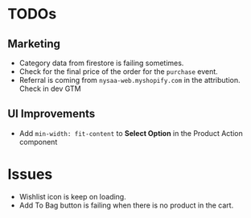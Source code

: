 * TODOs
** Marketing
   - Category data from firestore is failing sometimes.
   - Check for the final price of the order for the ~purchase~ event.
   - Referral is coming from ~nysaa-web.myshopify.com~ in the attribution. Check
     in dev GTM
** UI Improvements
   - Add ~min-width: fit-content~ to *Select Option* in the Product Action
     component

* Issues
  - Wishlist icon is keep on loading.
  - Add To Bag button is failing when there is no product in the cart.
